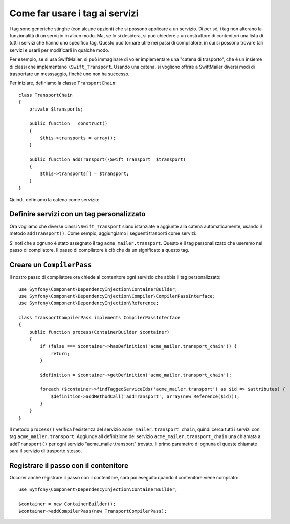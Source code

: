 ﻿.. index::
   single: Service Container; Tag

Come far usare i tag ai servizi
===============================

I tag sono generiche stinghe (con alcune opzioni) che si possono applicare a un
servizio. Di per sé, i tag non alterano la funzionalità di un servizio in
alcun modo. Ma, se lo si desidera, si può chiedere a un costruttore di contenitori
una lista di tutti i servizi che hanno uno specifico tag. Questo può tornare utile
nei passi di compilatore, in cui si possono trovare tali servizi e usarli per
modificarli in qualche modo.

Per esempio, se si usa SwiftMailer, si può immaginare di voler implementare
una "catena di trasporto", che è un insieme di classi che implementano
``\Swift_Transport``. Usando una catena, si vogliono offrire a SwiftMailer diversi
modi di trasportare un messsaggio, finché uno non ha successo.

Per iniziare, definiamo la classe ``TransportChain``::

    class TransportChain
    {
        private $transports;

        public function __construct()
        {
            $this->transports = array();
        }

        public function addTransport(\Swift_Transport  $transport)
        {
            $this->transports[] = $transport;
        }
    }

Quindi, definiamo la catena come servizio:

.. configuration-block::

    .. code-block:: yaml

        parameters:
            acme_mailer.transport_chain.class: TransportChain

        services:
            acme_mailer.transport_chain:
                class: %acme_mailer.transport_chain.class%

    .. code-block:: xml

        <parameters>
            <parameter key="acme_mailer.transport_chain.class">TransportChain</parameter>
        </parameters>

        <services>
            <service id="acme_mailer.transport_chain" class="%acme_mailer.transport_chain.class%" />
        </services>

    .. code-block:: php

        use Symfony\Component\DependencyInjection\Definition;

        $container->setParameter('acme_mailer.transport_chain.class', 'TransportChain');

        $container->setDefinition('acme_mailer.transport_chain', new Definition('%acme_mailer.transport_chain.class%'));

Definire servizi con un tag personalizzato
------------------------------------------

Ora vogliamo che diverse classi ``\Swift_Transport`` siano istanziate e aggiunte
alla catena automaticamente, usando il metodo ``addTransport()``.
Come sempio, aggiungiamo i seguenti trasporti come servizi:

.. configuration-block::

    .. code-block:: yaml

        services:
            acme_mailer.transport.smtp:
                class: \Swift_SmtpTransport
                arguments:
                    - %mailer_host%
                tags:
                    -  { name: acme_mailer.transport }
            acme_mailer.transport.sendmail:
                class: \Swift_SendmailTransport
                tags:
                    -  { name: acme_mailer.transport }

    .. code-block:: xml

        <service id="acme_mailer.transport.smtp" class="\Swift_SmtpTransport">
            <argument>%mailer_host%</argument>
            <tag name="acme_mailer.transport" />
        </service>

        <service id="acme_mailer.transport.sendmail" class="\Swift_SendmailTransport">
            <tag name="acme_mailer.transport" />
        </service>

    .. code-block:: php

        use Symfony\Component\DependencyInjection\Definition;

        $definitionSmtp = new Definition('\Swift_SmtpTransport', array('%mailer_host%'));
        $definitionSmtp->addTag('acme_mailer.transport');
        $container->setDefinition('acme_mailer.transport.smtp', $definitionSmtp);

        $definitionSendmail = new Definition('\Swift_SendmailTransport');
        $definitionSendmail->addTag('acme_mailer.transport');
        $container->setDefinition('acme_mailer.transport.sendmail', $definitionSendmail);

Si noti che a ognuno è stato assegnato il tag ``acme_mailer.transport``. Questo è il tag
personalizzato che useremo nel passo di compilatore. Il passo di compilatore è ciò
che dà un significato a questo tag.

Creare un ``CompilerPass``
--------------------------

Il nostro passo di compilatore ora chiede al contenitore ogni servizio che abbia il
tag personalizzato::

    use Symfony\Component\DependencyInjection\ContainerBuilder;
    use Symfony\Component\DependencyInjection\Compiler\CompilerPassInterface;
    use Symfony\Component\DependencyInjection\Reference;

    class TransportCompilerPass implements CompilerPassInterface
    {
        public function process(ContainerBuilder $container)
        {
            if (false === $container->hasDefinition('acme_mailer.transport_chain')) {
                return;
            }

            $definition = $container->getDefinition('acme_mailer.transport_chain');

            foreach ($container->findTaggedServiceIds('acme_mailer.transport') as $id => $attributes) {
                $definition->addMethodCall('addTransport', array(new Reference($id)));
            }
        }
    }

Il metodo ``process()`` verifica l'esistenza del servizio ``acme_mailer.transport_chain``,
quindi cerca tutti i servizi con tag ``acme_mailer.transport``. Aggiunge all
definizione del servizio ``acme_mailer.transport_chain`` una chiamata a
``addTransport()`` per ogni servizio "acme_mailer.transport" trovato.
Il primo parametro di ognuna di queste chiamate sarà il servizio di trasporto
stesso.

Registrare il passo con il contenitore
--------------------------------------

Occorer anche registrare il passo con il contenitore, sarà poi eseguito quando
il contenitore viene compilato::

    use Symfony\Component\DependencyInjection\ContainerBuilder;

    $container = new ContainerBuilder();
    $container->addCompilerPass(new TransportCompilerPass);
